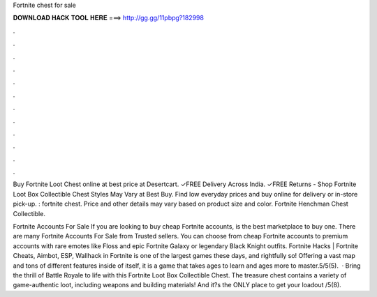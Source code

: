 Fortnite chest for sale



𝐃𝐎𝐖𝐍𝐋𝐎𝐀𝐃 𝐇𝐀𝐂𝐊 𝐓𝐎𝐎𝐋 𝐇𝐄𝐑𝐄 ===> http://gg.gg/11pbpg?182998



.



.



.



.



.



.



.



.



.



.



.



.

Buy Fortnite Loot Chest online at best price at Desertcart. ✓FREE Delivery Across India. ✓FREE Returns -  Shop Fortnite Loot Box Collectible Chest Styles May Vary at Best Buy. Find low everyday prices and buy online for delivery or in-store pick-up. : fortnite chest. Price and other details may vary based on product size and color. Fortnite Henchman Chest Collectible.

Fortnite Accounts For Sale If you are looking to buy cheap Fortnite accounts,  is the best marketplace to buy one. There are many Fortnite Accounts For Sale from Trusted sellers. You can choose from cheap Fortnite accounts to premium accounts with rare emotes like Floss and epic Fortnite Galaxy or legendary Black Knight outfits. Fortnite Hacks | Fortnite Cheats, Aimbot, ESP, Wallhack in ‏Fortnite is one of the largest games these days, and rightfully so! Offering a vast map and tons of different features inside of itself, it is a game that takes ages to learn and ages more to master.5/5(5).  · Bring the thrill of Battle Royale to life with this Fortnite Loot Box Collectible Chest. The treasure chest contains a variety of game-authentic loot, including weapons and building materials! And it?s the ONLY place to get your loadout /5(8).

